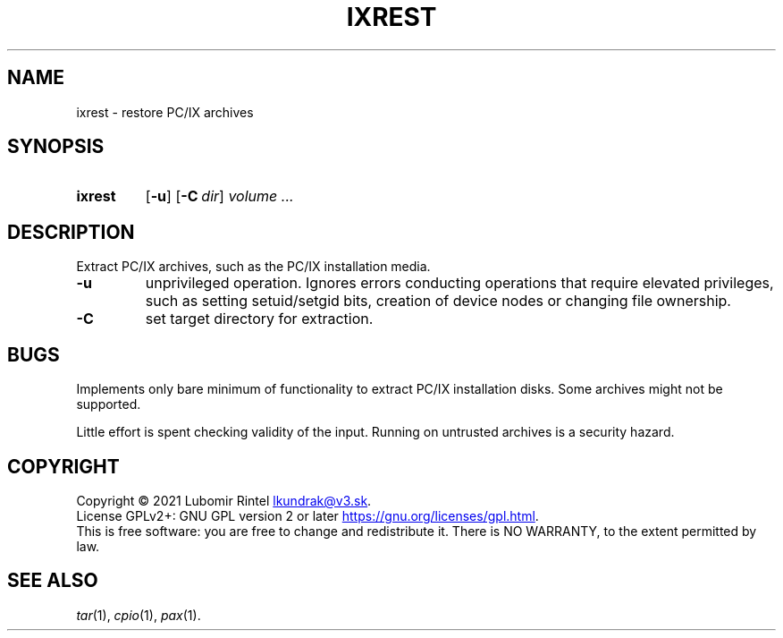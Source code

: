 .TH IXREST "1" "August 2021"
.SH NAME
ixrest \- restore PC/IX archives
.SH SYNOPSIS
.SY ixrest
.OP \-u
.OP \-C dir
.I volume ...
.YS
.SH DESCRIPTION
.PP
Extract PC/IX archives, such as the PC/IX installation media.
.TP
.B -u
unprivileged operation. Ignores errors conducting operations that require
elevated privileges, such as setting setuid/setgid bits, creation of device
nodes or changing file ownership.
.TP
.B -C
set target directory for extraction.
.SH BUGS
Implements only bare minimum of functionality to extract PC/IX installation
disks. Some archives might not be supported.
.PP
Little effort is spent checking validity of the input.
Running on untrusted archives is a security hazard.
.SH COPYRIGHT
Copyright \(co 2021 Lubomir Rintel
.MT lkundrak@v3.sk
.ME .
.br
License GPLv2+: GNU GPL version 2 or later
.UR https://gnu.org/licenses/gpl.html
.UE .
.br
This is free software: you are free to change and redistribute it.
There is NO WARRANTY, to the extent permitted by law.
.SH SEE ALSO
.IR tar (1),
.IR cpio (1),
.IR pax (1).
